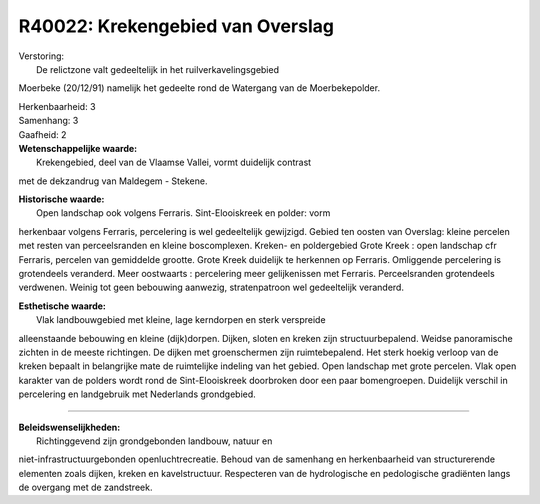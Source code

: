 R40022: Krekengebied van Overslag
=================================

| Verstoring:
|  De relictzone valt gedeeltelijk in het ruilverkavelingsgebied
Moerbeke (20/12/91) namelijk het gedeelte rond de Watergang van de
Moerbekepolder.

| Herkenbaarheid: 3

| Samenhang: 3

| Gaafheid: 2

| **Wetenschappelijke waarde:**
|  Krekengebied, deel van de Vlaamse Vallei, vormt duidelijk contrast
met de dekzandrug van Maldegem - Stekene.

| **Historische waarde:**
|  Open landschap ook volgens Ferraris. Sint-Elooiskreek en polder: vorm
herkenbaar volgens Ferraris, percelering is wel gedeeltelijk gewijzigd.
Gebied ten oosten van Overslag: kleine percelen met resten van
perceelsranden en kleine boscomplexen. Kreken- en poldergebied Grote
Kreek : open landschap cfr Ferraris, percelen van gemiddelde grootte.
Grote Kreek duidelijk te herkennen op Ferraris. Omliggende percelering
is grotendeels veranderd. Meer oostwaarts : percelering meer
gelijkenissen met Ferraris. Perceelsranden grotendeels verdwenen. Weinig
tot geen bebouwing aanwezig, stratenpatroon wel gedeeltelijk veranderd.

| **Esthetische waarde:**
|  Vlak landbouwgebied met kleine, lage kerndorpen en sterk verspreide
alleenstaande bebouwing en kleine (dijk)dorpen. Dijken, sloten en kreken
zijn structuurbepalend. Weidse panoramische zichten in de meeste
richtingen. De dijken met groenschermen zijn ruimtebepalend. Het sterk
hoekig verloop van de kreken bepaalt in belangrijke mate de ruimtelijke
indeling van het gebied. Open landschap met grote percelen. Vlak open
karakter van de polders wordt rond de Sint-Elooiskreek doorbroken door
een paar bomengroepen. Duidelijk verschil in percelering en landgebruik
met Nederlands grondgebied.

--------------

| **Beleidswenselijkheden:**
|  Richtinggevend zijn grondgebonden landbouw, natuur en
niet-infrastructuurgebonden openluchtrecreatie. Behoud van de samenhang
en herkenbaarheid van structurerende elementen zoals dijken, kreken en
kavelstructuur. Respecteren van de hydrologische en pedologische
gradiënten langs de overgang met de zandstreek.
